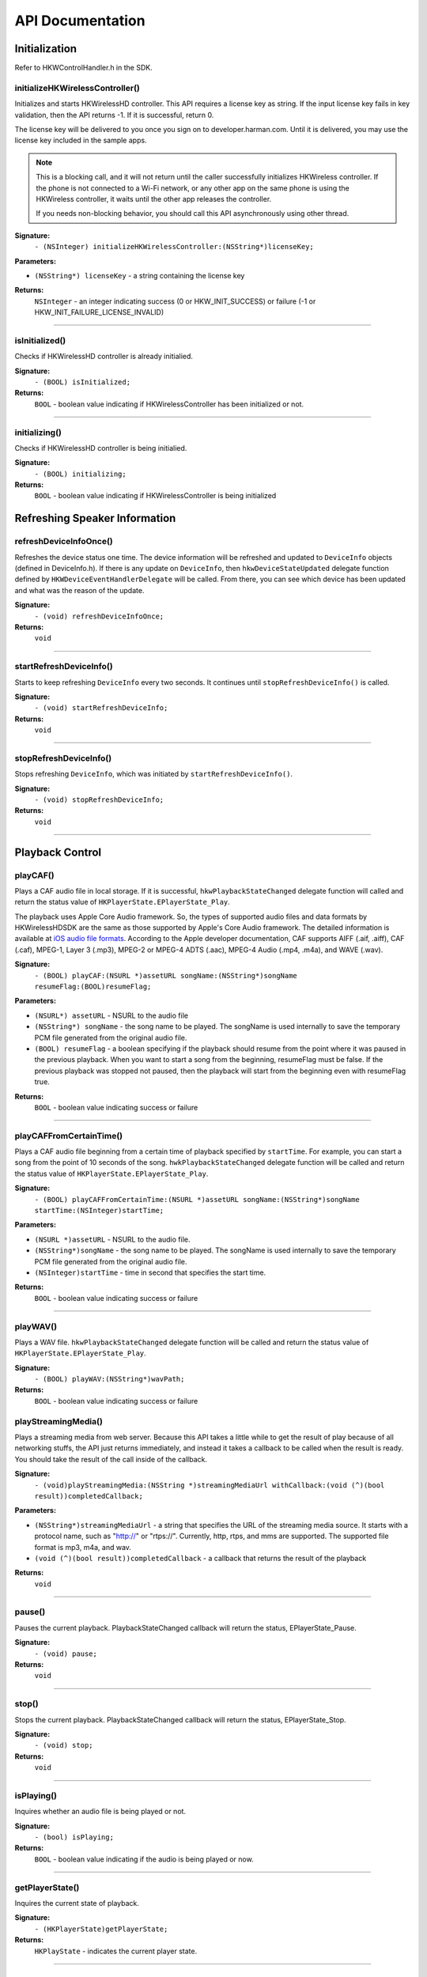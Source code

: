 .. _smartapp_ref:

API Documentation
===================


Initialization
------------------

Refer to HKWControlHandler.h in the SDK.


initializeHKWirelessController()
~~~~~~~~~~~~~~~~~~~~~~~~~~~~~~~~~~~~~~~~~~~~~~~~~~~~~~~~~~~~~~~~~~~~~

Initializes and starts HKWirelessHD controller. This API requires a license key as string. If the input license key fails in key validation, then the API returns -1. If it is successful, return 0.

The license key will be delivered to you once you sign on to developer.harman.com. Until it is delivered, you may use the license key included in the sample apps.

.. note::
	This is a blocking call, and it will not return until the caller successfully initializes HKWireless controller. If the phone is not connected to a Wi-Fi network, or any other app on the same phone is using the HKWireless controller, it waits until the other app releases the controller.

	If you needs non-blocking behavior, you should call this API asynchronously using other thread.


**Signature:**
    ``- (NSInteger) initializeHKWirelessController:(NSString*)licenseKey;``

**Parameters:**

- ``(NSString*) licenseKey`` - a string containing the license key
	
**Returns:**
    ``NSInteger`` - an integer indicating success (0 or HKW_INIT_SUCCESS) or failure (-1 or HKW_INIT_FAILURE_LICENSE_INVALID)

----

isInitialized()
~~~~~~~~~~~~~~~~~~

Checks if HKWirelessHD controller is already initialied.

**Signature:**
	``- (BOOL) isInitialized;``
	
**Returns:**
	``BOOL`` - boolean value indicating if HKWirelessController has been initialized or not.

----

initializing()
~~~~~~~~~~~~~~~~

Checks if HKWirelessHD controller is being initialied.

**Signature:**
	``- (BOOL) initializing;``
	
**Returns:**
	``BOOL`` - boolean value indicating if HKWirelessController is being initialized

Refreshing Speaker Information
-------------------------------

refreshDeviceInfoOnce()
~~~~~~~~~~~~~~~~~~~~~~~~

Refreshes the device status one time. The device information will be refreshed and updated to ``DeviceInfo`` objects (defined in DeviceInfo.h). If there is any update on ``DeviceInfo``, then ``hkwDeviceStateUpdated`` delegate function defined by ``HKWDeviceEventHandlerDelegate`` will be called. From there, you can see which device has been updated and what was the reason of the update.

**Signature:**
	``- (void) refreshDeviceInfoOnce;``

**Returns:**
	``void``
	
----

startRefreshDeviceInfo()
~~~~~~~~~~~~~~~~~~~~~~~~

Starts to keep refreshing ``DeviceInfo`` every two seconds. It continues until ``stopRefreshDeviceInfo()`` is called.

**Signature:**
	``- (void) startRefreshDeviceInfo;``
	
**Returns:**
	``void``
	
----

stopRefreshDeviceInfo()
~~~~~~~~~~~~~~~~~~~~~~~~~

Stops refreshing ``DeviceInfo``, which was initiated by ``startRefreshDeviceInfo()``.

**Signature:**
	``- (void) stopRefreshDeviceInfo;``
	
**Returns:**
	``void``

----

Playback Control
------------------

playCAF()
~~~~~~~~~

Plays a CAF audio file in local storage. If it is successful, ``hkwPlaybackStateChanged`` delegate function will called and return the status value of ``HKPlayerState.EPlayerState_Play``.

The playback uses Apple Core Audio framework. So, the types of supported audio files and data formats by HKWirelessHDSDK are the same as those supported by Apple's Core Audio framework. The detailed information is available at `iOS audio file formats`_. According to the Apple developer documentation, CAF supports AIFF (.aif, .aiff), CAF (.caf), MPEG-1, Layer 3 (.mp3), MPEG-2 or MPEG-4 ADTS (.aac), MPEG-4 Audio (.mp4, .m4a), and WAVE (.wav).

.. _iOS audio file formats: https://developer.apple.com/library/ios/documentation/MusicAudio/Conceptual/CoreAudioOverview/CoreAudioEssentials/CoreAudioEssentials.html#//apple_ref/doc/uid/TP40003577-CH10-SW57

**Signature:**
	``- (BOOL) playCAF:(NSURL *)assetURL songName:(NSString*)songName resumeFlag:(BOOL)resumeFlag;``

**Parameters:**

- ``(NSURL*) assetURL`` - NSURL to the audio file
- ``(NSString*) songName`` -  the song name to be played. The songName is used internally to save the temporary PCM file generated from the original audio file.
- ``(BOOL) resumeFlag`` -  a boolean specifying if the playback should resume from the point where it was paused in the previous playback. When you want to start a song from the beginning, resumeFlag must be false. If the previous playback was stopped not paused, then the playback will start from the beginning even with resumeFlag true.

**Returns:**
	``BOOL`` - boolean value indicating success or failure

----

playCAFFromCertainTime()
~~~~~~~~~~~~~~~~~~~~~~~~~~

Plays a CAF audio file beginning from a certain time of playback specified by ``startTime``. For example, you can start a song from the point of 10 seconds of the song. ``hwkPlaybackStateChanged`` delegate function will be called and return the status value of ``HKPlayerState.EPlayerState_Play``.

**Signature:**
	``- (BOOL) playCAFFromCertainTime:(NSURL *)assetURL songName:(NSString*)songName startTime:(NSInteger)startTime;``

**Parameters:**

- ``(NSURL *)assetURL`` - NSURL to the audio file.
- ``(NSString*)songName`` - the song name to be played. The songName is used internally to save the temporary PCM file generated from the original audio file.
- ``(NSInteger)startTime`` - time in second that specifies the start time.

**Returns:**
	``BOOL`` - boolean value indicating success or failure

----

playWAV()
~~~~~~~~~~~~

Plays a WAV file. ``hkwPlaybackStateChanged`` delegate function will be called and return the status value of ``HKPlayerState.EPlayerState_Play``.

**Signature:**
	``- (BOOL) playWAV:(NSString*)wavPath;``

**Returns:**
	``BOOL`` - boolean value indicating success or failure
	
playStreamingMedia()
~~~~~~~~~~~~~~~~~~~~~~

Plays a streaming media from web server. Because this API takes a little while to get the result of play because of all networking stuffs, the API just returns immediately, and instead it takes a callback to be called when the result is ready. You should take the result of the call inside of the callback.

**Signature:**
	``- (void)playStreamingMedia:(NSString *)streamingMediaUrl withCallback:(void (^)(bool result))completedCallback;``

**Parameters:**

- ``(NSString*)streamingMediaUrl`` - a string that specifies the URL of the streaming media source. It starts with a protocol name, such as "http://" or "rtps://". Currently, http, rtps, and mms are supported. The supported file format is mp3, m4a, and wav.
- ``(void (^)(bool result))completedCallback`` - a callback that returns the result of the playback

**Returns:**
	``void``
	
----

pause()
~~~~~~~~~~

Pauses the current playback. PlaybackStateChanged callback will return the status, EPlayerState_Pause.

**Signature:**
	``- (void) pause;``

**Returns:**
	``void``

----

stop()
~~~~~~~~~

Stops the current playback. PlaybackStateChanged callback will return the status, EPlayerState_Stop.

**Signature:**
	``- (void) stop;``

**Returns:**
	``void``

----

isPlaying()
~~~~~~~~~~~~

Inquires whether an audio file is being played or not.

**Signature:**
	``- (bool) isPlaying;``

**Returns:**
	``BOOL`` - boolean value indicating if the audio is being played or now.

----
	
getPlayerState()
~~~~~~~~~~~~~~~~~~~

Inquires the current state of playback.

**Signature:**
	``- (HKPlayerState)getPlayerState;``
	
**Returns:**
	``HKPlayState`` - indicates the current player state.
	
----

Volume Control
----------------

setVolume()
~~~~~~~~~~~~~~~~

Sets a volume level to all speakers in the network. The same volume level is set to all speakers.

The range of volume level is 0 (min) to the maximumVolumeLevel (currently, 50) defined by getMaximumVolumeLevel.

Setting volume is asynchronous call. So, the effect of the API call will occur after a few milliseconds. The VolumeLevelChanged callback defined by registerCallbackVolumeLevelChanged() will be called when the volume level of the specified speaker has changed.

If the volume is being muted, the volume becomes unmuted first, and then set the volume.

**Signature:**
	``- (void) setVolume:(NSInteger)volume;``

**Parameters:**

- ``(NSInteger)volume`` -  the volume level to set

**Returns:**
	``void``

----

setVolumeDevice()
~~~~~~~~~~~~~~~~~~~~

Set a volume level to an individual speaker specified by deviceId. The range of volume level is 0 (min) to the maximumVolumeLevel (currently, 50) defined by getMaximumVolumeLevel. setVolume is asynchronous call. So, the effect of the API call will occur after a few milliseconds. The VolumeLevelChanged callback defined by registerCallbackVolumeLevelChanged() will be called when the volume level of the specified speaker has changed.<p>If the volume is being muted, the volume becomes unmuted first, and then set the volume.

**Signature:**
	``- (void) setVolumeDevice:(long long)deviceId volume:(NSInteger)volume;``

**Parameters:**

- ``(long long)deviceId`` - the device ID of the speaker
- ``(NSInteger)volume`` -  the volume level to set

**Returns:**
	``void``
	
----

getVolume()
~~~~~~~~~~~~~

Gets the average volume level for all devices.

**Signature:**
	``- (NSInteger) getVolume;``
	
**Returns:**
	``NSInteger`` - the average volume level of all speakers

----

getDeviceVolume()
~~~~~~~~~~~~~~~~~~~

Gets the volume level of the specified speaker.

**Signature:**
	``- (NSInteger) getDeviceVolume:(long long)deviceId;``

**Parameters:**
- ``(long long)deviceId`` - the deviceId of the speaker inquired.

**Returns:**
	``NSInteger`` - the device volume level
	
----

getMaximumVolumeLevel()
~~~~~~~~~~~~~~~~~~~~~~~~~

Returns the maximum volume level that the system provides.

**Signature:**
	``- (NSInteger) getMaximumVolumeLevel;``

**Returns:**
	``NSInteger`` - the maximum volume level

mute()
~~~~~~~~

Mutes the current volume of all speakers.

**Signature:**
	``- (void) mute;``
	
**Returns:**
	``void``
	
----

unmute()
~~~~~~~~~~

Unmute the volume. It returns the previous volume level before mute.

**Signature:**
	``- (void) unmute;``
	
**Returns:**
	``void``

----

isMuted()
~~~~~~~~~~~

Check if volume is muted or not.

**Signature:**
	``- (bool) isMuted;``
	
**Returns:**
	``BOOL``  - the Boolean value indicating if mute is on or not.

----

Device (Speaker) Management
------------------------------

addDeviceToSession()
~~~~~~~~~~~~~~~~~~~~~~~

Adds the device to the current playback session. The added speaker will play audio. This can be done during the audio playback.

**Signature:**
	``- (BOOL) addDeviceToSession:(long long) deviceid;``

**Parameters:**

- ``(long long)deviceId`` - The ID of the device to add

**Returns:**
	``BOOL`` - boolean value indicating whether the addition is successful or not.

----

removeDeviceFromSession()
~~~~~~~~~~~~~~~~~~~~~~~~~~~~

Removes the device from the current playback session. The removed speaker will not play audio any longer. This can be done during the audio playback.

**Signature:**
	``- (BOOL) removeDeviceFromSession:(long long) deviceid;``

**Parameters:**

- ``(long long)deviceId`` -  The ID of the device to remove

**Returns:**
	``BOOL`` - boolean value indicating whether the removal is successful or not.

----

getDeviceCount()
~~~~~~~~~~~~~~~~~~

Gets the number of all devices in the HKWirelessHD network.

**Signature:**
	``- (NSInteger) getDeviceCount;``

**Returns:**
	``NSInteger`` - the number of devices.

----

getGroupCount()
~~~~~~~~~~~~~~~~~

Gets the number of the groups defined by the speakers.

**Signature:**
	``- (NSInteger) getGroupCount;``

**Returns:**
	``NSInteger`` - the number of the groups

----
 
getDeviceCountInGroupIndex()
~~~~~~~~~~~~~~~~~~~~~~~~~~~~~~

Gets the number of the devices that belongs to a group specified by the index.

**Signature:**
	``- (NSInteger) getDeviceCountInGroupIndex:(NSInteger)groupIndex;``

**Parameters:**

- ``(NSInteger)groupIndex`` - the index of the group looking for. It starts from 0 to (GroupCount-1).

**Returns:**
	``NSInteger`` - the number of device

----

getDeviceInfoByGroupIndexAndDeviceIndex()
~~~~~~~~~~~~~~~~~~~~~~~~~~~~~~~~~~~~~~~~~~~

Returns the DeviceInfo object (pointer) pointed by groupIndex and deviceIndex. This API is useful to find a DeviceInfo that will be shown in a TableViewCell. For example, to show a speaker information in two section TableView, the groupIndex can correspond to section number, and deviceIndex can correspond to row number.

**Signature:**
	``- (DeviceInfo *) getDeviceInfoByGroupIndexAndDeviceIndex:(NSInteger) groupIndex deviceIndex:(NSInteger)deviceIndex;``

**Parameters:**

- ``(NSInteger)groupIndex`` - The index of the group where the device belongs to.
- ``(NSInteger)deviceIndex`` -  The index of the device in the group.

**Returns:**
	``DeviceInfo*`` - the DeviceInfo object
 
----
 
getDeviceInfoByIndex()
~~~~~~~~~~~~~~~~~~~~~~~~~

Returns the DeviceInfo object pointed by deviceIndex from the table containing all speakers. The range of deviceIndex will be 0 to (deviceCount - 1).

**Signature:**
	``- (DeviceInfo *) getDeviceInfoByIndex:(NSInteger)deviceIndex;``
	
**Parameters:**
- ``(NSInteger)deviceIndex`` -  The index of the device from the table with all devices.

**Returns:**
	``DeviceInfo*`` - the DeviceInfo object
	
----

getDeviceGroupByDeviceId()
~~~~~~~~~~~~~~~~~~~~~~~~~~~~~~~

Returns the object of the DeviceGroup that a device belongs to.

**Signature:**
	``- (DeviceGroup *)getDeviceGroupByDeviceId:(long long)deviceId;``

**Parameters:**

-- ``(long long)`` - deviceId the ID of the device that belongs to a DeviceGroup

**Returns:**
	 ``DeviceGroup*`` - the DeviceGroup object

----

getDeviceInfoById()
~~~~~~~~~~~~~~~~~~~~~~~

Finds a DeviceInfo from the table by DeviceId. It is useful to retrieve DeviceInfo with a particular deviceId.

**Signature:**
	``- (DeviceInfo *) getDeviceInfoById:(long long) deviceId;``

**Parameters:**

- ``(long long)deviceId`` - the ID of the device we are looking for.

**Returns:**
	``DeviceInfo*`` - The DeviceInfo object

----

isDeviceAvailable()
~~~~~~~~~~~~~~~~~~~

Checks whether the device is available on the network or not.

**Signature:**
	``- (BOOL) isDeviceAvailable:(long long)deviceId;``
	
**Parameters:**
- ``(long long)deviceId`` - The ID of the device

**Returns:**
	``(BOOL)`` - boolean indicating if the device is available or not.

----

isDeviceActive()
~~~~~~~~~~~~~~~~~~~

Checks whether the device is active (added to the current playback session) or not.

**Signature:**
	``- (BOOL) isDeviceActive:(long long)deviceId;``
	
**Parameters:**
- ``(long long)deviceId`` - The ID of the device

**Returns:**
	``(BOOL)`` - boolean indicating if the device is active or not.

----

removeDeviceFromGroup()
~~~~~~~~~~~~~~~~~~~~~~~~~~~

Removes (ungroup) the device from the currently belonged group. It is done internally by setting the GroupName as "harman" (which is factory default device name, and implies Not-Assigned.).

**Signature:**
	``- (void)removeDeviceFromGroup:(long long)deviceId;``

**Parameters:**
- ``(long long)deviceId`` - The ID of the device to ungroup.

**Returns:**
	``void``
	
----

getDeviceGroupByIndex()
~~~~~~~~~~~~~~~~~~~~~~~~~

Gets the DeviceGroup by index.

**Signature:**
	``- (DeviceGroup *)getDeviceGroupByIndex:(NSInteger)groupIndex;``

**Parameters:**

- ``(NSInteger)groupIndex`` - the index of the group

**Returns:**
	``DeviceGroup*`` - The object of DeviceGroup
 
----

getDeviceGroupByGroupId()
~~~~~~~~~~~~~~~~~~~~~~~~~~~

Gets DeviceGroup by group ID.

**Signature:**
	``- (DeviceGroup *)getDeviceGroupByGroupId:(long long)groupId;``

**Parameters:**
	- ``(long long)groupId`` - the ID of the group

**Returns:**
	``DeviceGroup*`` - the object of device group.
 
----

getDeviceGroupNameByIndex()
~~~~~~~~~~~~~~~~~~~~~~~~~~~~~

Gets the name of the DeviceGroup by index.

**Signature:**
	``- (NSString *)getDeviceGroupNameByIndex:(NSInteger)groupIndex;``

**Parameters:**

- ``(NSInteger)groupIndex`` - the index of the group in the group table.

**Returns:**
	``NSString*`` - the string of group name

----


getDeviceGroupIdByIndex()
~~~~~~~~~~~~~~~~~~~~~~~~~~~~

Gets the ID of the DeviceGroup by index.

**Signature:**
	``- (long long)getDeviceGroupIdByIndex:(NSInteger)groupIndex;``

**Parameters:**

- ``(NSInteger)groupIndex`` - the index of the group in the table

**Returns:**
	``long long`` - the group id
 
----

setDeviceName()
~~~~~~~~~~~~~~~~~~

Sets device name to a speaker. Note that you cannot set the device name by setting "deviceName" property directly. The property is read-only.

**Signature:**
	``- (void) setDeviceName:(long long)deviceId deviceName:(NSString *)deviceName;``

**Parameters:**

- ``(NSInteger)deviceId`` - The ID of the device
- ``(NSString*)deviceName`` - The name of the device to set

**Returns:**
	``void``

----

setDeviceGroupName()
~~~~~~~~~~~~~~~~~~~~~~

Sets device group to a speaker with Group name. Note that you cannot set the group name by setting "groupName" property directly. The property is read-only.

**Signature:**
	``- (void) setDeviceGroupName:(long long)deviceId groupName:(NSString *)groupName;``
	
**Parameters:**

- ``(NSInteger)deviceId`` - The ID of the device
- ``(NSString*)groupName`` - The name of the group name to set

**Returns:**
	``void``

----

setDeviceRole()
~~~~~~~~~~~~~~~~~

Sets the role for the speaker. The role information is used to define which part of audio channel the speaker takes for the playback.

**Signature:**
	``- (void)setDeviceRole:(long long)deviceId role:(int)role;``

**Parameters:**

- ``(long long)deviceId`` - The id of the device
- ``(int)role`` - the interger value indicating the role of the speaker. The possible options are listed in the HKRole enumeration type. The default value is EMono (21).
 
**Returns:**
	``void``

----

getActiveDeviceCount()
~~~~~~~~~~~~~~~~~~~~~~~~

 Gets the number of active devices (the devices that are added to the current playback session.)

**Signature:**
	``- (NSInteger) getActiveDeviceCount;``

**Returns:**
	``NSInteger`` - the number of active devices
 
----

getActiveGroupCount()
~~~~~~~~~~~~~~~~~~~~~~~

Gets the number of active groups. An active group is defined as all the devices that belongs to a group are active. If even one of the speakers in the same group is inactive, then the group is inactive.
 
**Signature:**
	``- (NSInteger) getActiveGroupCount;``
 
**Returns:**
	``NSInteger`` - the number of active groups

----

refreshDeviceWiFiSignal()
~~~~~~~~~~~~~~~~~~~~~~~~~~~

Refresh the device's Wifi Signal strength value. This is asynchronous call, and the result of refreshing will come a few milliseconds later. The new WiFi signal strength value will be reported by DeviceStateUpdated callback, defined by registerCallbackDeviceStateUpdated().

**Signature:**
 	``- (void)refreshDeviceWiFiSignal:(long long)deviceId;``
 
**Parameters:**

- ``(long long)deviceId`` - The ID of the device

**Returns:**
	``void``
	
----
 

getWifiSignalStrengthType()
~~~~~~~~~~~~~~~~~~~~~~~~~~~~~~

Gets Wifi signal strength type by signal value

**Signature:**
	``- (HKWifiSingalStrength)getWifiSignalStrengthType:(NSInteger)wifiSignal;``

**Parameters:**

- ``(NSInteger)wifiSignal`` - the wifi signal value

**Returns:**
	``HKWifiSingalStrength`` - a value of HKWifiSignalStrength type

----
	
HKWDeviceEventHandlerSingleton
-------------------------------

sharedInstance()
~~~~~~~~~~~~~~~~~~~~

**Signature:**
+(HKWDeviceEventHandlerSingleton*)sharedInstance;

----

delegate
~~~~~~~~~~~~~

.. code-block:: objective-c

	@property (nonatomic, weak) id<HKWDeviceEventHandlerDelegate> delegate;

----

HKWDeviceEventHandlerDelegate
-------------------------------

hkwDeviceStateUpdated() - required
~~~~~~~~~~~~~~~~~~~~~~~~~~~~~~~~~~~~~

Invoked when some of device information have been changed for any speakers.It is also invoked when the network is disconnected ans no speakers are available any longer, or when the network becomes up from down, so speakers in the network become added to the HKWirelessHD network. <p>The information monitored includes device status (active or inactive), model name, group name, and wifi signal strengths.<p>Volume change does not trigger this call. The volume update is reported by CallbackVolumeLevelChanged.

**Signature:**
	``-(void)hkwDeviceStateUpdated:(long long)deviceId withReason:(NSInteger)reason;``

**Parameters:**

- ``(long long)deviceId`` - the deviceId of the speaker
- ``(NSInteger)reason`` - the reason code about the updated status

**Returns:**
	``void``
	
----

hkwErrorOccurred() - required
~~~~~~~~~~~~~~~~~~~~~~~~~~~~~~~

Invoked when an error occures.

**Signature:**
	``-(void)hkwErrorOccurred:(NSInteger)errorCode withErrorMessage:(NSString*)errorMesg;``

**Parameters:**

- ``(NSInteger)errorCode`` - an integer value indicating error code.
- ``(NSString*)errorMesg`` - a string value containing a description about the error.

**Returns:**
	``void``
	
----

HKWPlayerEventHandlerSingleton
-------------------------------

sharedInstance()
~~~~~~~~~~~~~~~~~~~~

**Signature:**
	``+(HKWPlayerEventHandlerSingleton*)sharedInstance;``

----

delegate
~~~~~~~~~~~~~

.. code-block:: objective-c

	@property (nonatomic, weak) id<HKWPlayerEventHandlerDelegate> delegate;

HKWPlayerEventHandlerDelegate
-------------------------------

hkwPlayEnded() - required
~~~~~~~~~~~~~~~~~~~~~~~~~~~

Invoked when the current playback is ended.

**Signature:**
	``-(void)hkwPlayEnded;``

----

hkwDeviceVolumeChanged() - optional
~~~~~~~~~~~~~~~~~~~~~~~~~~~~~~~~~~~~~~~

Invoked when volume level has been changed for any spekaers.

**Signature:**
	``-(void)hkwDeviceVolumeChanged:(long long)deviceId deviceVolume:(NSInteger)deviceVolume withAverageVolume:(NSInteger)avgVolume;``

**Parameters:**

- ``(long long)deviceId`` - the device unique ID (long long type)
- ``(NSInteger)deviceVolume`` - the volume level of the device (speaker)
- ``(NSInteger)avgVolume`` - the average volume level
 
hkwPlaybackStateChanged() - optional
~~~~~~~~~~~~~~~~~~~~~~~~~~~~~~~~~~~~~

Invoked when player state has been changed during the playback.

**Signature:**
	``-(void)hkwPlaybackStateChanged:(NSInteger)playState;``

**Parameters:**

- ``(NSInteger)playState`` - The player state

----

hkwPlaybackTimeChanged() - optional
~~~~~~~~~~~~~~~~~~~~~~~~~~~~~~~~~~~~~

Invoked when the current time of playback has been changed. It is called every one second.

**Signature:**
	``-(void)hkwPlaybackTimeChanged:(NSInteger)timeElapsed;``

**Parameters:**

- ``(NSInteger)timeElapsed`` - the time (in second) passed since the beginning of the playback.
